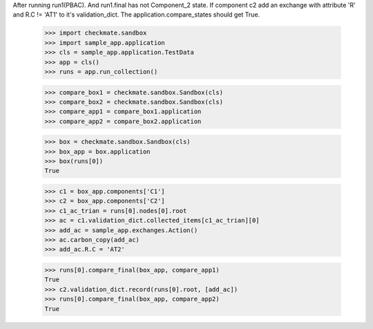After running run1(PBAC). And run1.final has not Component_2 state. 
If component c2 add an exchange with attribute 'R' and R.C != 'AT1'
to it's validation_dict.
The application.compare_states should get True.

    >>> import checkmate.sandbox
    >>> import sample_app.application
    >>> cls = sample_app.application.TestData
    >>> app = cls()
    >>> runs = app.run_collection()

    >>> compare_box1 = checkmate.sandbox.Sandbox(cls)
    >>> compare_box2 = checkmate.sandbox.Sandbox(cls)
    >>> compare_app1 = compare_box1.application
    >>> compare_app2 = compare_box2.application

    >>> box = checkmate.sandbox.Sandbox(cls)
    >>> box_app = box.application
    >>> box(runs[0])
    True

    >>> c1 = box_app.components['C1']
    >>> c2 = box_app.components['C2']
    >>> c1_ac_trian = runs[0].nodes[0].root
    >>> ac = c1.validation_dict.collected_items[c1_ac_trian][0]
    >>> add_ac = sample_app.exchanges.Action()
    >>> ac.carbon_copy(add_ac)
    >>> add_ac.R.C = 'AT2'

    >>> runs[0].compare_final(box_app, compare_app1)
    True
    >>> c2.validation_dict.record(runs[0].root, [add_ac])
    >>> runs[0].compare_final(box_app, compare_app2)
    True

